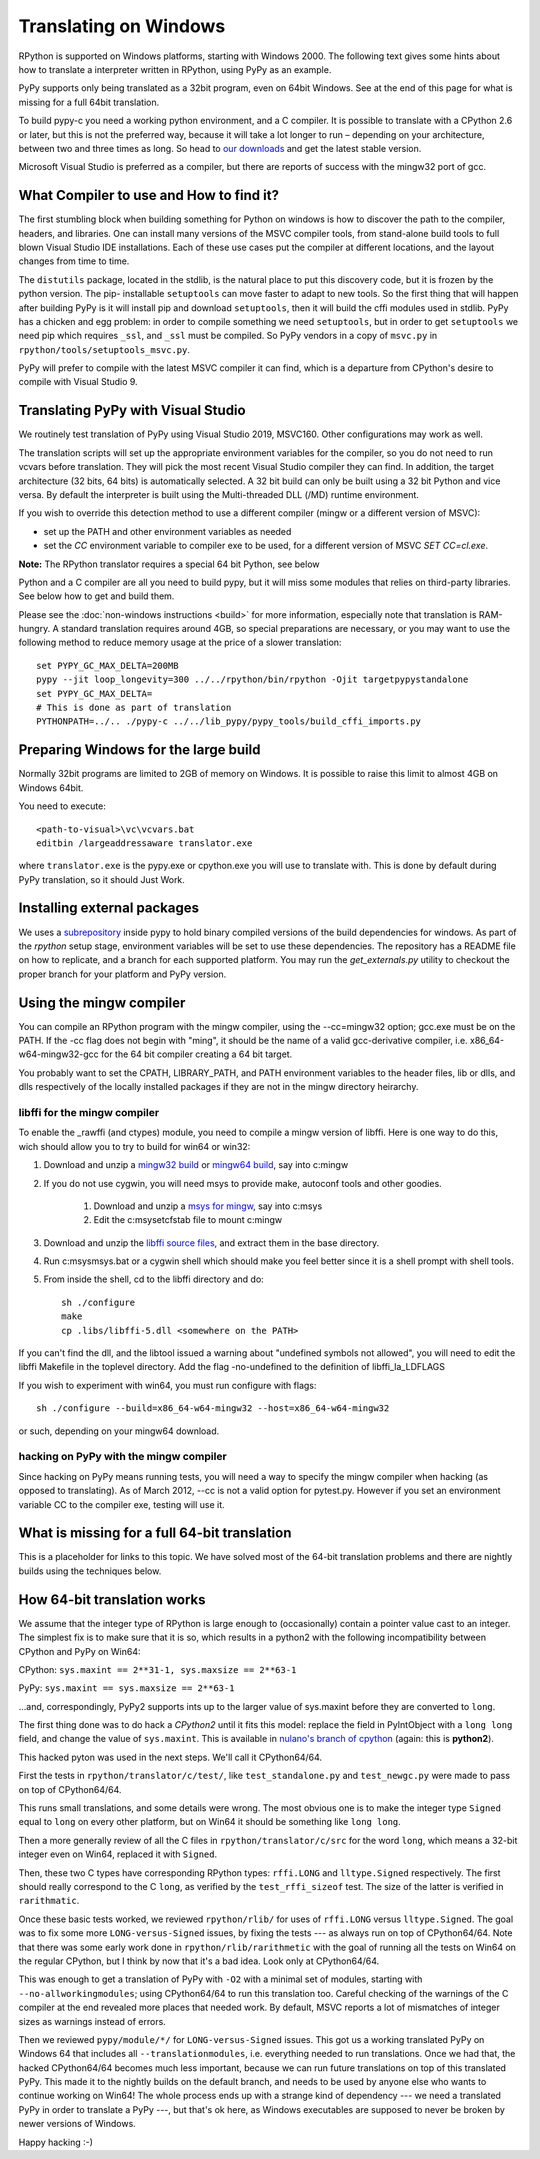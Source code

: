 Translating on Windows
======================

RPython is supported on Windows platforms, starting with Windows 2000.
The following text gives some hints about how to translate a interpreter
written in RPython, using PyPy as an example.

PyPy supports only being translated as a 32bit program, even on
64bit Windows.  See at the end of this page for what is missing
for a full 64bit translation.

To build pypy-c you need a working python environment, and a C compiler.
It is possible to translate with a CPython 2.6 or later, but this is not
the preferred way, because it will take a lot longer to run – depending
on your architecture, between two and three times as long. So head to
`our downloads`_ and get the latest stable version.

Microsoft Visual Studio is preferred as a compiler, but there are reports
of success with the mingw32 port of gcc.

.. _our downloads: https://www.pypy.org/download.html


What Compiler to use and How to find it?
----------------------------------------
The first stumbling block when building something for Python on windows is
how to discover the path to the compiler, headers, and libraries. One can
install many versions of the MSVC compiler tools, from stand-alone build
tools to full blown Visual Studio IDE installations. Each of these use cases
put the compiler at different locations, and the layout changes from time to
time.

The ``distutils`` package, located in the stdlib, is the natural place to put
this discovery code, but it is frozen by the python version. The pip-
installable ``setuptools`` can move faster to adapt to new tools. So the first
thing that will happen after building PyPy is it will install pip and download
``setuptools``, then it will build the cffi modules used in stdlib.
PyPy has a chicken and egg problem: in order to compile something we need
``setuptools``, but in order to get ``setuptools`` we need pip which requires
``_ssl``, and ``_ssl`` must be compiled. So PyPy vendors in a copy of
``msvc.py`` in ``rpython/tools/setuptools_msvc.py``.

PyPy will prefer to compile with the latest MSVC compiler it can find, which is
a departure from CPython's desire to compile with Visual Studio 9.

Translating PyPy with Visual Studio
-----------------------------------

We routinely test translation of PyPy using Visual Studio 2019, MSVC160.
Other configurations may work as well.

The translation scripts will set up the appropriate environment variables
for the compiler, so you do not need to run vcvars before translation.
They will pick the most recent Visual Studio
compiler they can find.  In addition, the target architecture
(32 bits, 64 bits) is automatically selected.  A 32 bit build can only be built
using a 32 bit Python and vice versa. By default the interpreter is built using
the Multi-threaded DLL (/MD) runtime environment.

If you wish to override this detection method to use a different compiler
(mingw or a different version of MSVC):

* set up the PATH and other environment variables as needed
* set the `CC` environment variable to compiler exe to be used,
  for a different version of MSVC `SET CC=cl.exe`.

**Note:** The RPython translator requires a special 64 bit Python, see below

Python and a C compiler are all you need to build pypy, but it will miss some
modules that relies on third-party libraries.  See below how to get
and build them.

Please see the :doc:`non-windows instructions <build>` for more information, especially note
that translation is RAM-hungry. A standard translation requires around 4GB, so
special preparations are necessary, or you may want to use the following method
to reduce memory usage at the price of a slower translation::

    set PYPY_GC_MAX_DELTA=200MB
    pypy --jit loop_longevity=300 ../../rpython/bin/rpython -Ojit targetpypystandalone
    set PYPY_GC_MAX_DELTA=
    # This is done as part of translation
    PYTHONPATH=../.. ./pypy-c ../../lib_pypy/pypy_tools/build_cffi_imports.py

Preparing Windows for the large build
-------------------------------------

Normally 32bit programs are limited to 2GB of memory on Windows. It is
possible to raise this limit to almost 4GB on Windows 64bit.

You need to execute::

    <path-to-visual>\vc\vcvars.bat
    editbin /largeaddressaware translator.exe

where ``translator.exe`` is the pypy.exe or cpython.exe you will use to
translate with. This is done by default during PyPy translation, so it should
Just Work.


Installing external packages
----------------------------

We uses a subrepository_ inside pypy to hold binary compiled versions of the
build dependencies for windows. As part of the `rpython` setup stage, environment
variables will be set to use these dependencies. The repository has a README
file on how to replicate, and a branch for each supported platform. You may run
the `get_externals.py` utility to checkout the proper branch for your platform
and PyPy version.

.. _subrepository: https://foss.heptapod.net/pypy/externals

Using the mingw compiler
------------------------

You can compile an RPython program with the mingw compiler, using the
--cc=mingw32 option; gcc.exe must be on the PATH. If the -cc flag does not
begin with "ming", it should be the name of a valid gcc-derivative compiler,
i.e. x86_64-w64-mingw32-gcc for the 64 bit compiler creating a 64 bit target.

You probably want to set the CPATH, LIBRARY_PATH, and PATH environment
variables to the header files, lib or dlls, and dlls respectively of the
locally installed packages if they are not in the mingw directory heirarchy.


libffi for the mingw compiler
~~~~~~~~~~~~~~~~~~~~~~~~~~~~~

To enable the _rawffi (and ctypes) module, you need to compile a mingw
version of libffi.  Here is one way to do this, wich should allow you to try
to build for win64 or win32:

#. Download and unzip a `mingw32 build`_ or `mingw64 build`_, say into c:\mingw
#. If you do not use cygwin, you will need msys to provide make,
   autoconf tools and other goodies.

    #. Download and unzip a `msys for mingw`_, say into c:\msys
    #. Edit the c:\msys\etc\fstab file to mount c:\mingw

#. Download and unzip the `libffi source files`_, and extract
   them in the base directory.
#. Run c:\msys\msys.bat or a cygwin shell which should make you
   feel better since it is a shell prompt with shell tools.
#. From inside the shell, cd to the libffi directory and do::

    sh ./configure
    make
    cp .libs/libffi-5.dll <somewhere on the PATH>

If you can't find the dll, and the libtool issued a warning about
"undefined symbols not allowed", you will need to edit the libffi
Makefile in the toplevel directory. Add the flag -no-undefined to
the definition of libffi_la_LDFLAGS

If you wish to experiment with win64, you must run configure with flags::

    sh ./configure --build=x86_64-w64-mingw32 --host=x86_64-w64-mingw32

or such, depending on your mingw64 download.


hacking on PyPy with the mingw compiler
~~~~~~~~~~~~~~~~~~~~~~~~~~~~~~~~~~~~~~~
Since hacking on PyPy means running tests, you will need a way to specify
the mingw compiler when hacking (as opposed to translating). As of
March 2012, --cc is not a valid option for pytest.py. However if you set an
environment variable CC to the compiler exe, testing will use it.

.. _mingw32 build: https://sourceforge.net/projects/mingw-w64/files/Toolchains%20targetting%20Win32/Automated%20Builds
.. _mingw64 build: https://sourceforge.net/projects/mingw-w64/files/Toolchains%20targetting%20Win64/Automated%20Builds
.. _msys for mingw: https://sourceforge.net/projects/mingw-w64/files/External%20binary%20packages%20(Win64%20hosted)/MSYS%20(32-bit)/
.. _libffi source files: https://sourceware.org/libffi/


What is missing for a full 64-bit translation
---------------------------------------------

This is a placeholder for links to this topic. We have solved most of the
64-bit translation problems and there are nightly builds using the techniques
below.

How 64-bit translation works
----------------------------

We assume that the integer type of RPython is
large enough to (occasionally) contain a pointer value cast to an
integer.  The simplest fix is to make sure that it is so, which results in a
python2 with the following incompatibility between CPython and PyPy on Win64:

CPython: ``sys.maxint == 2**31-1, sys.maxsize == 2**63-1``

PyPy: ``sys.maxint == sys.maxsize == 2**63-1``

...and, correspondingly, PyPy2 supports ints up to the larger value of
sys.maxint before they are converted to ``long``.

The first thing done was to do hack a *CPython2*
until it fits this model: replace the field in PyIntObject with a ``long
long`` field, and change the value of ``sys.maxint``.  This is available in
`nulano's branch of cpython`_ (again: this is **python2**).

This hacked pyton was used in the next steps.  We'll call it CPython64/64.

First the tests in
``rpython/translator/c/test/``, like ``test_standalone.py`` and
``test_newgc.py`` were made to pass on top of CPython64/64.

This runs small translations, and some details were
wrong.  The most obvious one is to make 
the integer type ``Signed`` 
equal to ``long`` on every other platform, but on Win64 it
should be something like ``long long``.

Then a more generally review of all the C files in
``rpython/translator/c/src`` for the word ``long``, which means a
32-bit integer even on Win64, replaced it with ``Signed``.

Then, these two C types have corresponding RPython types: ``rffi.LONG``
and ``lltype.Signed`` respectively.  The first should really correspond
to the C ``long``, as verified by the ``test_rffi_sizeof`` test. The
size of the latter is verified in ``rarithmatic``.

Once these basic tests worked, we reviewed ``rpython/rlib/`` for
uses of ``rffi.LONG`` versus ``lltype.Signed``.  The goal was to
fix some more ``LONG-versus-Signed`` issues, by fixing the tests --- as
always run on top of CPython64/64.  Note that there was some early work
done in ``rpython/rlib/rarithmetic`` with the goal of running all the
tests on Win64 on the regular CPython, but I think by now that it's a
bad idea.  Look only at CPython64/64.

This was enough to get a translation of PyPy with ``-O2``
with a minimal set of modules, starting with ``--no-allworkingmodules``;
using CPython64/64 to run this translation too.  Careful checking of
the warnings of the C compiler at the end revealed more places that needed
work. By default, MSVC
reports a lot of mismatches of integer sizes as warnings instead of
errors.

Then we reviewed ``pypy/module/*/`` for ``LONG-versus-Signed``
issues.  This got us a working translated
PyPy on Windows 64 that includes all ``--translationmodules``, i.e.
everything needed to run translations.  Once we had that, the hacked
CPython64/64 becomes much less important, because we can run future
translations on top of this translated PyPy.  This made it to the nightly
builds on the default branch, and needs to be used by anyone else who wants to
continue working on Win64! The whole process
ends up with a strange kind of dependency --- we need a translated PyPy in
order to translate a PyPy ---, but that's ok here, as Windows executables are
supposed to never be broken by newer versions of Windows.

Happy hacking :-)

.. _`nulano's branch of cpython`: https://github.com/nulano/cpython
.. 
